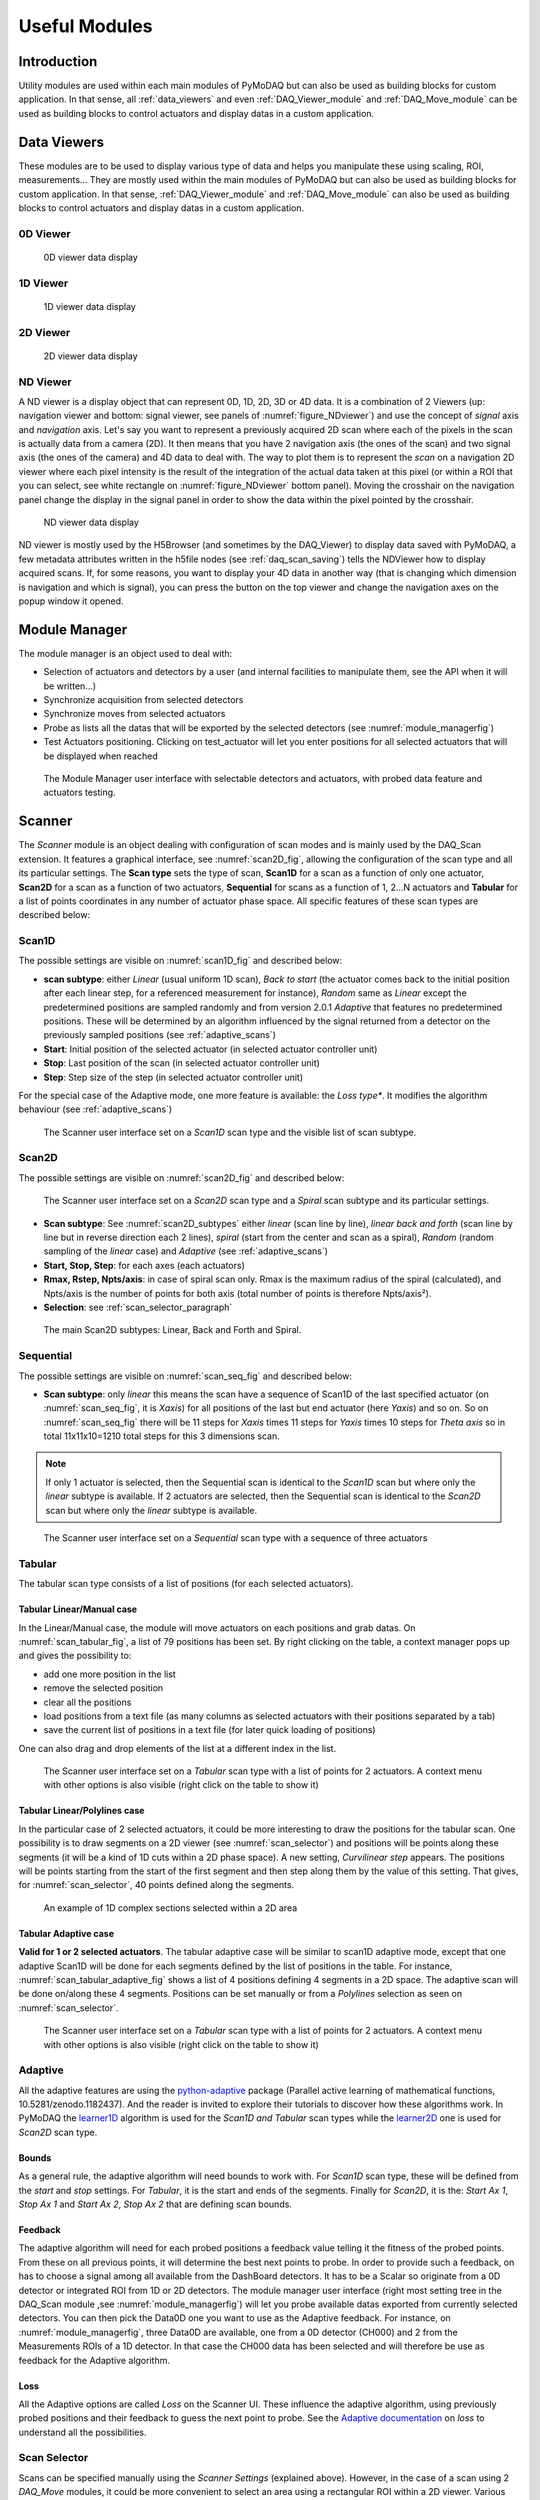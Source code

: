 Useful Modules
==============

Introduction
------------

Utility modules are used within each main modules of PyMoDAQ but can also be used as building
blocks for custom application. In that sense, all :ref:`data_viewers` and even :ref:`DAQ_Viewer_module` and
:ref:`DAQ_Move_module` can be used as building blocks to control actuators and display datas in a
custom application.


.. _data_viewers:

Data Viewers
------------

These modules are to be used to display various type of data and helps you manipulate these using
scaling, ROI, measurements...
They are mostly used within the main modules of PyMoDAQ but can also be used as building
blocks for custom application. In that sense, :ref:`DAQ_Viewer_module` and
:ref:`DAQ_Move_module` can also be used as building blocks to control actuators and display datas in a
custom application.


0D Viewer
+++++++++

   .. _figure_0Dviewer:

.. figure:: /image/Utils/figure_0Dviewer.PNG

   0D viewer data display

.. :download:`png <figure_0Dviewer.png>`



1D Viewer
+++++++++

   .. _figure_1Dviewer:

.. figure:: /image/Utils/1Ddetector.PNG
   :alt: figure_1Dviewer

   1D viewer data display

.. :download:`png <figure_1Dviewer.png>`



2D Viewer
+++++++++

   .. _figure_2Dviewer:

.. figure:: /image/Utils/figure_2Dviewer.PNG
   :alt: figure_2Dviewer

   2D viewer data display

.. :download:`png <figure_2Dviewer.png>`


.. _NDviewer:

ND Viewer
+++++++++
.. |axes| image:: /image/Utils/axis_selection.png
   :width: 20
   :alt: axes

A ND viewer is a display object that can represent 0D, 1D, 2D, 3D or 4D data. It is a combination of 2 Viewers (up:
navigation viewer and bottom: signal viewer, see panels of :numref:`figure_NDviewer`) and use the concept of
*signal* axis and *navigation* axis. Let's say you
want to represent a previously acquired 2D scan where each of the pixels in the scan is actually data from a camera (2D).
It then means that you have 2 navigation axis (the ones of the scan) and two signal axis (the ones of the camera) and
4D data to deal with. The way to plot them is to represent the *scan* on a navigation 2D viewer where each pixel intensity
is the result of the integration of the actual data taken at this pixel (or within a ROI that you can select, see white rectangle
on :numref:`figure_NDviewer` bottom panel). Moving the crosshair on the navigation panel change the display in the signal panel
in order to show the data within the pixel pointed by the crosshair.

   .. _figure_NDviewer:

.. figure:: /image/Utils/figure_NDviewer.PNG
   :alt: figure_NDviewer

   ND viewer data display

ND viewer is mostly used by the H5Browser (and sometimes by the DAQ_Viewer) to display data saved with PyMoDAQ,
a few metadata attributes written in the h5file nodes (see :ref:`daq_scan_saving`)
tells the NDViewer how to display acquired scans. If, for some reasons, you want to display your 4D data in another way (that is changing
which dimension is navigation and which is signal), you can press the |axes| button on the top viewer and change the navigation
axes on the popup window it opened.





.. _module_manager:

Module Manager
--------------

The module manager is an object used to deal with:

* Selection of actuators and detectors by a user (and internal facilities to manipulate them, see the API when it will be written...)
* Synchronize acquisition from selected detectors
* Synchronize moves from selected actuators
* Probe as lists all the datas that will be exported by the selected detectors (see :numref:`module_managerfig`)
* Test Actuators positioning. Clicking on test_actuator will let you enter positions for all selected actuators that
  will be displayed when reached


  .. _module_managerfig:

.. figure:: /image/managers/module_manager.PNG
   :alt: module_manager_fig

   The Module Manager user interface with selectable detectors and actuators, with probed data feature and actuators testing.



.. _scanner_paragrah:

Scanner
-------

The *Scanner* module is an object dealing with configuration of scan modes and is mainly used by the DAQ_Scan extension.
It features a graphical interface, see :numref:`scan2D_fig`, allowing the configuration of the scan type and all its
particular settings. The **Scan type** sets the type of scan, **Scan1D** for a scan as a function of only one actuator,
**Scan2D** for a scan as a function of two actuators, **Sequential** for scans as a function of 1, 2...N actuators and
**Tabular** for a list of points coordinates in any number of actuator phase space. All specific features of these scan
types are described below:

Scan1D
++++++

The possible settings are visible on :numref:`scan1D_fig` and described below:

* **scan subtype**: either *Linear* (usual uniform 1D scan), *Back to start* (the actuator comes back to the initial position
  after each linear step, for a referenced measurement for instance), *Random* same as *Linear* except the
  predetermined positions are sampled randomly and from version 2.0.1 *Adaptive* that features no predetermined
  positions. These will be determined by an algorithm influenced by the signal returned from a detector on the
  previously sampled positions (see :ref:`adaptive_scans`)
* **Start**: Initial position of the selected actuator (in selected actuator controller unit)
* **Stop**: Last position of the scan (in selected actuator controller unit)
* **Step**: Step size of the step (in selected actuator controller unit)

For the special case of the Adaptive mode, one more feature is available: the *Loss type**. It modifies the algorithm
behaviour (see :ref:`adaptive_scans`)

  .. _scan1D_fig:

.. figure:: /image/managers/scanner_widget_1D.PNG
   :alt: scanner_fig

   The Scanner user interface set on a *Scan1D* scan type and the visible list of scan subtype.



Scan2D
++++++

The possible settings are visible on :numref:`scan2D_fig` and described below:

  .. _scan2D_fig:

.. figure:: /image/managers/scanner_widget.PNG
   :alt: scanner_fig

   The Scanner user interface set on a *Scan2D* scan type and a *Spiral* scan subtype and its particular settings.


* **Scan subtype**: See :numref:`scan2D_subtypes` either *linear* (scan line by line), *linear back and forth* (scan line by line
  but in reverse direction each 2 lines), *spiral* (start from the center and scan as a spiral), *Random* (random
  sampling of the *linear* case) and *Adaptive* (see :ref:`adaptive_scans`)
* **Start, Stop, Step**: for each axes (each actuators)
* **Rmax, Rstep, Npts/axis**: in case of spiral scan only. Rmax is the maximum radius of the spiral (calculated),
  and Npts/axis is the number of points for both axis (total number of points is therefore Npts/axis²).
* **Selection**: see :ref:`scan_selector_paragraph`


  .. _scan2D_subtypes:

.. figure:: /image/DAQ_Scan/scan2D_subtypes.png
   :alt: scannersubtypes_fig

   The main Scan2D subtypes: Linear, Back and Forth and Spiral.




Sequential
++++++++++

The possible settings are visible on :numref:`scan_seq_fig` and described below:

* **Scan subtype**: only *linear* this means the scan have a sequence of Scan1D of the last specified actuator
  (on :numref:`scan_seq_fig`, it is *Xaxis*) for all positions of the last but end actuator (here *Yaxis*) and so on. So on
  :numref:`scan_seq_fig` there will be 11 steps for *Xaxis* times 11 steps for *Yaxis* times 10 steps for *Theta axis*
  so in total 11x11x10=1210 total steps for this 3 dimensions scan.

.. note::

  If only 1 actuator is selected, then the Sequential scan is identical to the *Scan1D* scan but where only the *linear*
  subtype is available. If 2 actuators are selected, then the Sequential scan is identical to the *Scan2D* scan but
  where only the *linear* subtype is available.


  .. _scan_seq_fig:

.. figure:: /image/managers/scanner_widget_sequential.PNG
   :alt: scanner_fig

   The Scanner user interface set on a *Sequential* scan type with a sequence of three actuators


Tabular
+++++++

The tabular scan type consists of a list of positions (for each selected actuators).

Tabular Linear/Manual case
##########################
In the Linear/Manual case, the module will
move actuators on each positions and grab datas. On :numref:`scan_tabular_fig`, a list of 79 positions has been set.
By right clicking on the table, a context manager pops up and gives the possibility to:

* add one more position in the list
* remove the selected position
* clear all the positions
* load positions from a text file (as many columns as selected actuators with their positions separated by a tab)
* save the current list of positions in a text file (for later quick loading of positions)

One can also drag and drop elements of the list at a different index in the list.

  .. _scan_tabular_fig:

.. figure:: /image/managers/scanner_widget_tabular.PNG
   :alt: scanner_fig

   The Scanner user interface set on a *Tabular* scan type with a list of points for 2 actuators. A context menu with
   other options is also visible (right click on the table to show it)

Tabular Linear/Polylines case
#############################

In the particular case of 2 selected actuators, it could be more interesting to draw the positions for the tabular scan.
One possibility is to draw segments on a 2D viewer (see :numref:`scan_selector`) and positions will be points along
these segments (it will be a kind of 1D cuts within a 2D phase space). A new setting, *Curvilinear step*  appears. The
positions will be points starting from the start of the first segment and then step along them by the value of this setting.
That gives, for :numref:`scan_selector`, 40 points defined along the segments.

   .. _scan_selector:

.. figure:: /image/DAQ_Scan/scan_selector.PNG
   :alt: scan_selector

   An example of 1D complex sections selected within a 2D area

Tabular Adaptive case
#####################

**Valid for 1 or 2 selected actuators**. The tabular adaptive case will be similar to scan1D adaptive mode, except that one
adaptive Scan1D will be done for each segments defined by the list of positions in the table. For instance,
:numref:`scan_tabular_adaptive_fig` shows a list of 4 positions defining 4 segments in a 2D space. The adaptive scan will
be done on/along these 4 segments. Positions can be set manually or from a *Polylines* selection as seen on :numref:`scan_selector`.


  .. _scan_tabular_adaptive_fig:

.. figure:: /image/managers/scanner_widget_tabular_adaptive.PNG
   :alt: scanner_fig

   The Scanner user interface set on a *Tabular* scan type with a list of points for 2 actuators. A context menu with
   other options is also visible (right click on the table to show it)


.. _adaptive_scans:

Adaptive
++++++++


All the adaptive features are using the `python-adaptive`__ package (Parallel active learning of
mathematical functions, 10.5281/zenodo.1182437). And the reader is invited to explore their tutorials to discover how
these algorithms work. In PyMoDAQ the `learner1D`__ algorithm is used for the *Scan1D and Tabular* scan types while the
`learner2D`__ one is used for *Scan2D* scan type.

Bounds
######
As a general rule, the adaptive algorithm will need bounds to work with. For *Scan1D* scan type, these will be defined
from the *start* and *stop* settings. For *Tabular*, it is the start and ends of the segments. Finally for *Scan2D*, it
is the: *Start Ax 1*, *Stop Ax 1* and *Start Ax 2*, *Stop Ax 2* that are defining scan bounds.

Feedback
########

The adaptive algorithm will need for each probed positions a feedback value telling it the fitness of the probed points.
From these on all previous points, it will determine the best next points to probe. In order to provide such a feedback,
on has to choose a signal among all available from the DashBoard detectors. It has to be a Scalar so originate from a 0D
detector or integrated ROI from 1D or 2D detectors. The module manager user interface (right most setting tree in the
DAQ_Scan module ,see :numref:`module_managerfig`) will let you probe available datas exported from currently selected
detectors. You can then pick the Data0D one you want to use as the Adaptive feedback. For instance, on :numref:`module_managerfig`,
three Data0D are available, one from a 0D detector (CH000) and 2 from the Measurements ROIs of a 1D detector. In that case the
CH000 data has been selected and will therefore be use as feedback for the Adaptive algorithm.

Loss
####

All the Adaptive options are called *Loss* on the Scanner UI. These influence the adaptive algorithm, using previously
probed positions and their feedback to guess the next point to probe. See the `Adaptive documentation`__ on *loss*
to understand all the possibilities.

__ https://adaptive.readthedocs.io/en/latest/
__ https://adaptive.readthedocs.io/en/latest/tutorial/tutorial.Learner1D.html
__ https://adaptive.readthedocs.io/en/latest/tutorial/tutorial.Learner2D.html
__ https://adaptive.readthedocs.io/en/latest/tutorial/tutorial.custom_loss.html

.. _scan_selector_paragraph:

Scan Selector
+++++++++++++

Scans can be specified manually using the *Scanner Settings* (explained above). However, in the case of a scan using 2
*DAQ_Move* modules, it could be more convenient to select an area using a rectangular ROI within a 2D viewer. Various
such viewers can be used. For instance, the viewer of a camera (if one think of a camera in a microscope to select an
area to cartography) or even the *DAQ_Scan* 2D viewer. Sometimes it could also be interesting to do linear sections within
a 2D phase space (let's say defined by the ranges of 2 *DAQ_Moves*). This defines complex tabular type scan within a 2D area,
difficult to set manually. :numref:`scan_selector` displays such sections within the DAQ_Scan viewer where a previous
2D scan has been recorded. The user just have to choose the correct *selection* mode in the
*scanner settings*, see :numref:`scan_selector_settings`, and select on which 2D viewer to display the ROI (*From Module* option).



   .. _scan_selector_settings:

.. figure:: /image/DAQ_Scan/scan_selector_settings.png
   :alt: scan_selector

   In the scanner settings, the selection entry gives the choice between *Manual* selection of from *PolyLines*
   (in the case of 1D scans) or *From ROI* in the case of 2D scans.



.. :download:`png <list_modules.png>`


  .. _module_manager:

Module Manager
++++++++++++++

This module is made so that selecting actuators and detectors for a given action is made easy. On top of it, there are
features to test communication and retrieve infos on exported datas (mandatory fro the adaptive scan mode) or positioning.
Internally, it also features a clean
way to synchronize detectors and actuators that should be set together within a single action (such as a scan step).

   .. _module_manager_fig:

.. figure:: /image/DAQ_Scan/list_modules.PNG
   :alt: list_modules

   User interface of the module manager listing detectors and actuators that can be selected for a given action.



.. _h5saver_module:

H5Saver
-------

This module is a help to save data in a hierachical hdf5 binary file through the **pytables** package. Using the ``H5Saver``
object will make sure you can explore your datas with the H5Browser. The object can be used to: punctually save one set
of data such as with the DAQ_Viewer (see :ref:`daq_viewer_saving_single`), save multiple acquisition such as with the DAQ_Scan
(see :ref:`daq_scan_saving`) or save on the fly with enlargeable arrays such as the :ref:`continuous_saving` mode of the DAQ_Viewer.

   .. _save_settings_fig2:

.. figure:: /image/DAQ_Scan/save_settings.PNG
   :alt: list_modules

   User interface of the H5Saver module

On the possible saving options, you'll find (see :numref:`save_settings_fig2`):


* **Save 2D datas and above**: if not selected, 2D datas (and above) will **not** be saved but only lineouts or
  integrated area (this is only in order to save memory space, but is dangerous as you loose the possibility to get back
  initial raw data. Save raw datas should be unselected in that case)
* **Save raw datas only**: if selected, only data exported form the detector plugins will be saved, not the data
  generated from ROIs or lineouts.
* **Backend**: you can chose among any of the three hdf5 backend (*tables* is recommended and by default)
* **Show File Content?**: if clicked, the :ref:`H5Browser_module` will open to display content of the current hdf5 file
* **Base path**: The folder where all datasets and scans will be saved, for instance: ``C:\Data``
* **Base name**: the name given to the scans you are going to do (default is *Scan*)
* **current Scan**: indexed name from *base name*, for instance: ``Scan000``
* **h5 file**: complete path of the current h5 file, for instance: ``C:\Data\2018\20181226\Dataset_20181226_000\Dataset_20181226_000.h5``
* **Compression options**: by default data are compressed to mid level
  * **compression library**: see *pytables* package or *HDF5* documentation for details
  * **Compression level**: integer between 0 (no compression) and 9 (maximum compression)



.. _preset_manager:

Preset manager
--------------

The *Preset manager* is an object that helps to generate, modify and save preset configurations of :ref:`Dashboard_module`.
A preset is a set of actuators and detectors represented in a tree like structure, see :numref:`preset_fig`.


   .. _preset_fig:

.. figure:: /image/DAQ_Scan/preset_fig.png
   :alt: preset_fig

   An example of a preset creation named *preset_adaptive* containing 3 DAQ_Move modules and 3 detector
   modules and just about to select a fourth detector from the list of all available detector plugins.

Each added module load on the fly its settings so that one can set them to our need, for instance COM
port selection, channel activation, exposure time... Every time a preset is created, it is then *loadable*.
The *init?* boolean specifies if the *Dashboard* should try to initialize the hardware while loading the module in the
dashboard.

.. _overshoot_manager:

Overshoot manager
-----------------

The *Overshoot* manager is used to configure **safety actions** (for instance the absolute positioning of one or more
actuators, such as a beam block to stop a laser beam) when a detected value (from a running detector module) gets
out of range with respect to some predefined bounds, see :numref:`overshoot_manager_fig`. It is configurable in the framework of the Dashboard module,
when actuators and detectors have been activated. A file containing its configuration will be saved (with a name derived
from the preset configuration name and will automatically be loaded with its preset if existing on disk)

  .. _overshoot_manager_fig:

.. figure:: /image/DAQ_Scan/overshoot_fig.png
   :alt: overshoot_fig

   An example of an overshoot creation named *overshoot_default* (and corresponding xml file)
   containing one listening detector and 2 actuators to be activated.


.. _roi_manager:

ROI manager
-----------
The *ROI* manager is used to save and load in one click all ROIs or Lineouts defined in the current detector's viewers,
see :numref:`roi_manager_fig`.
The file name will be derived from the preset configuration file, so that at start up, it will automatically be loaded,
and ROIs and Lineouts will be restored.

  .. _roi_manager_fig:

.. figure:: /image/managers/roi_manager.PNG
   :alt: roi_manager_fig

   An example of ROI manager modification named from the preset *preset_adaptive* (and corresponding xml file)
   containing all ROIs and lineouts defined on the detectors's viewers.

DAQ_Measurement
---------------

In construction




Navigator
---------

See :ref:`navigator_paragrah`


.. _Remote_module:

Remote Manager
--------------

In construction
